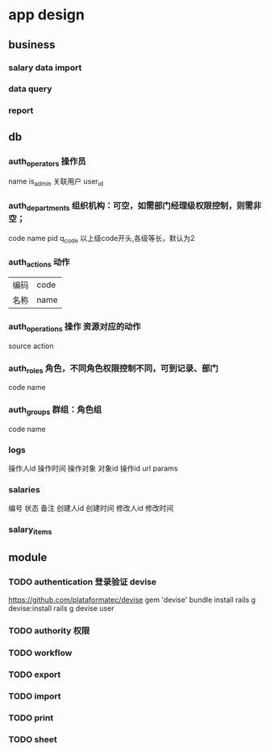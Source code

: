 * app design
** business
*** salary data import
*** data query
*** report
** db
*** auth_operators 操作员
    name
    is_admin
关联用户    user_id
*** auth_departments 组织机构：可空，如需部门经理级权限控制，则需非空；
    code
    name
    pid
    q_code 以上级code开头,各级等长，默认为2
*** auth_actions 动作
| 编码 | code |
| 名称 |name|
*** auth_operations 操作  资源对应的动作
    source
    action
*** auth_roles 角色，不同角色权限控制不同，可到记录、部门
    code
    name
*** auth_groups 群组：角色组
    code
    name
*** logs
操作人id
操作时间
操作对象
对象id
操作id
url
params
*** salaries
编号
状态
备注
创建人id
创建时间
修改人id
修改时间
*** salary_items
** module
*** TODO authentication 登录验证 devise
    https://github.com/plataformatec/devise
    gem 'devise'
    bundle install
    rails g devise:install
    rails g devise user
*** TODO authority 权限
*** TODO workflow
*** TODO export
*** TODO import
*** TODO print
*** TODO sheet
